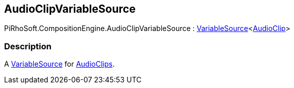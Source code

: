 [#reference/audio-clip-variable-source]

## AudioClipVariableSource

PiRhoSoft.CompositionEngine.AudioClipVariableSource : <<reference/variable-source-1.html,VariableSource>><https://docs.unity3d.com/ScriptReference/AudioClip.html[AudioClip^]>

### Description

A <<reference/variable-source.html,VariableSource>> for https://docs.unity3d.com/ScriptReference/AudioClip.html[AudioClips^].